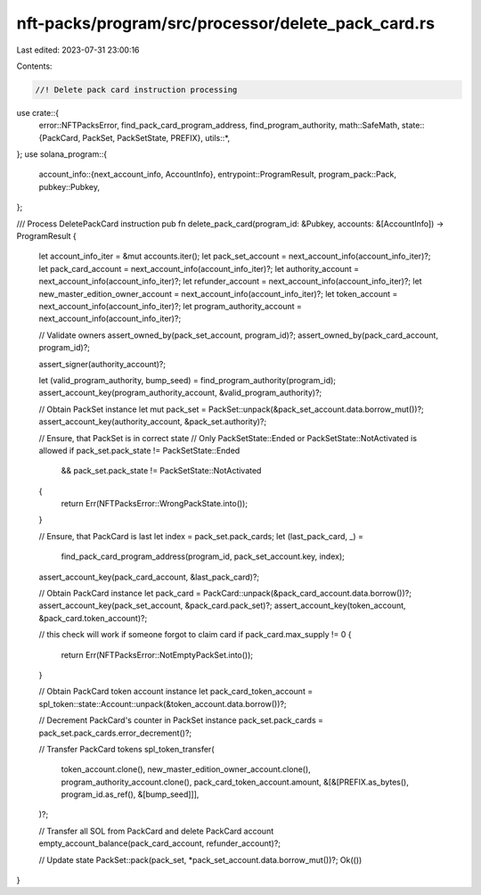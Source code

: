 nft-packs/program/src/processor/delete_pack_card.rs
===================================================

Last edited: 2023-07-31 23:00:16

Contents:

.. code-block:: rs

    //! Delete pack card instruction processing

use crate::{
    error::NFTPacksError,
    find_pack_card_program_address, find_program_authority,
    math::SafeMath,
    state::{PackCard, PackSet, PackSetState, PREFIX},
    utils::*,
};
use solana_program::{
    account_info::{next_account_info, AccountInfo},
    entrypoint::ProgramResult,
    program_pack::Pack,
    pubkey::Pubkey,
};

/// Process DeletePackCard instruction
pub fn delete_pack_card(program_id: &Pubkey, accounts: &[AccountInfo]) -> ProgramResult {
    let account_info_iter = &mut accounts.iter();
    let pack_set_account = next_account_info(account_info_iter)?;
    let pack_card_account = next_account_info(account_info_iter)?;
    let authority_account = next_account_info(account_info_iter)?;
    let refunder_account = next_account_info(account_info_iter)?;
    let new_master_edition_owner_account = next_account_info(account_info_iter)?;
    let token_account = next_account_info(account_info_iter)?;
    let program_authority_account = next_account_info(account_info_iter)?;

    // Validate owners
    assert_owned_by(pack_set_account, program_id)?;
    assert_owned_by(pack_card_account, program_id)?;

    assert_signer(authority_account)?;

    let (valid_program_authority, bump_seed) = find_program_authority(program_id);
    assert_account_key(program_authority_account, &valid_program_authority)?;

    // Obtain PackSet instance
    let mut pack_set = PackSet::unpack(&pack_set_account.data.borrow_mut())?;
    assert_account_key(authority_account, &pack_set.authority)?;

    // Ensure, that PackSet is in correct state
    // Only PackSetState::Ended or PackSetState::NotActivated is allowed
    if pack_set.pack_state != PackSetState::Ended
        && pack_set.pack_state != PackSetState::NotActivated
    {
        return Err(NFTPacksError::WrongPackState.into());
    }

    // Ensure, that PackCard is last
    let index = pack_set.pack_cards;
    let (last_pack_card, _) =
        find_pack_card_program_address(program_id, pack_set_account.key, index);
    assert_account_key(pack_card_account, &last_pack_card)?;

    // Obtain PackCard instance
    let pack_card = PackCard::unpack(&pack_card_account.data.borrow())?;
    assert_account_key(pack_set_account, &pack_card.pack_set)?;
    assert_account_key(token_account, &pack_card.token_account)?;

    // this check will work if someone forgot to claim card
    if pack_card.max_supply != 0 {
        return Err(NFTPacksError::NotEmptyPackSet.into());
    }

    // Obtain PackCard token account instance
    let pack_card_token_account = spl_token::state::Account::unpack(&token_account.data.borrow())?;

    // Decrement PackCard's counter in PackSet instance
    pack_set.pack_cards = pack_set.pack_cards.error_decrement()?;

    // Transfer PackCard tokens
    spl_token_transfer(
        token_account.clone(),
        new_master_edition_owner_account.clone(),
        program_authority_account.clone(),
        pack_card_token_account.amount,
        &[&[PREFIX.as_bytes(), program_id.as_ref(), &[bump_seed]]],
    )?;

    // Transfer all SOL from PackCard and delete PackCard account
    empty_account_balance(pack_card_account, refunder_account)?;

    // Update state
    PackSet::pack(pack_set, *pack_set_account.data.borrow_mut())?;
    Ok(())
}


